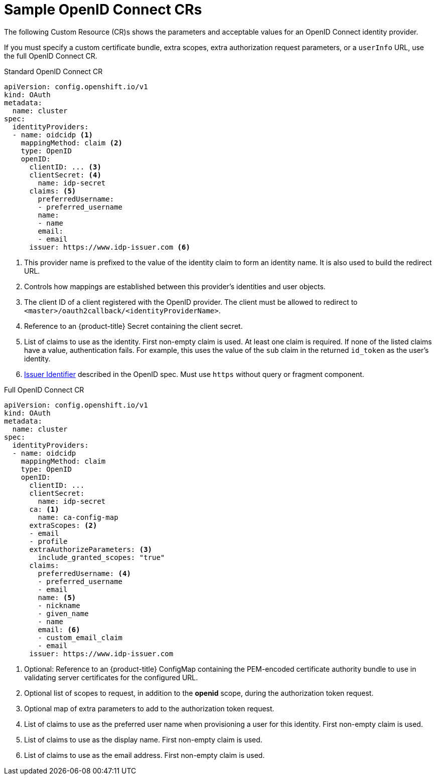 // Module included in the following assemblies:
//
// * authentication/identity_providers/configuring-oidc-identity-provider.adoc

[id="identity-provider-oidc-CR_{context}"]
= Sample OpenID Connect CRs

The following Custom Resource (CR)s shows the parameters and acceptable values for an
OpenID Connect identity provider.

If you must specify a custom certificate bundle, extra scopes, extra authorization request
parameters, or a `userInfo` URL, use the full OpenID Connect CR.

.Standard OpenID Connect CR
[source,yaml]
----
apiVersion: config.openshift.io/v1
kind: OAuth
metadata:
  name: cluster
spec:
  identityProviders:
  - name: oidcidp <1>
    mappingMethod: claim <2>
    type: OpenID
    openID:
      clientID: ... <3>
      clientSecret: <4>
        name: idp-secret
      claims: <5>
        preferredUsername:
        - preferred_username
        name:
        - name
        email:
        - email
      issuer: https://www.idp-issuer.com <6>
----
<1> This provider name is prefixed to the value of the identity claim to form an
identity name. It is also used to build the redirect URL.
<2> Controls how mappings are established between this provider's identities and user objects.
<3> The client ID of a client registered with the OpenID provider. The client
must be allowed to redirect to `<master>/oauth2callback/<identityProviderName>`.
<4> Reference to an {product-title} Secret containing the client secret.
<5> List of claims to use as the identity. First non-empty claim is used. At
least one claim is required. If none of the listed claims have a value,
authentication fails. For example, this uses the value of the `sub` claim in the returned `id_token` as the user's identity.
<6> link:https://openid.net/specs/openid-connect-core-1_0.html#IssuerIdentifier[Issuer Identifier]
described in the OpenID spec. Must use `https` without query or fragment
component.

.Full OpenID Connect CR

[source,yaml]
----
apiVersion: config.openshift.io/v1
kind: OAuth
metadata:
  name: cluster
spec:
  identityProviders:
  - name: oidcidp
    mappingMethod: claim
    type: OpenID
    openID:
      clientID: ...
      clientSecret:
        name: idp-secret
      ca: <1>
        name: ca-config-map
      extraScopes: <2>
      - email
      - profile
      extraAuthorizeParameters: <3>
        include_granted_scopes: "true"
      claims:
        preferredUsername: <4>
        - preferred_username
        - email
        name: <5>
        - nickname
        - given_name
        - name
        email: <6>
        - custom_email_claim
        - email
      issuer: https://www.idp-issuer.com

----
<1> Optional: Reference to an {product-title} ConfigMap containing the
PEM-encoded certificate authority bundle to use in validating server
certificates for the configured URL.
<2> Optional list of scopes to request, in addition to the *openid* scope,
during the authorization token request.
<3> Optional map of extra parameters to add to the authorization token request.
<4> List of claims to use as the preferred user name when provisioning a user
for this identity. First non-empty claim is used.
<5> List of claims to use as the display name. First non-empty claim is used.
<6> List of claims to use as the email address. First non-empty claim is used.
